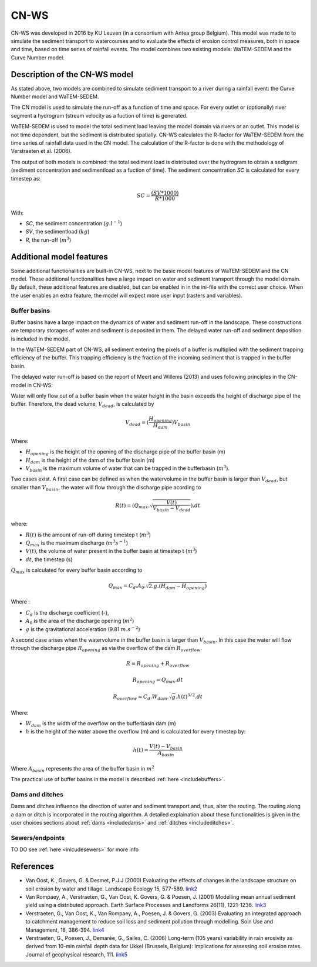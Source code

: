 #####
CN-WS
#####

CN-WS was developed in 2016 by KU Leuven (in a consortium with Antea group Belgium).
This model was made to to simulate the sediment transport to watercourses and to
evaluate the effects of erosion control measures, both in space and time, based
on time series of rainfall events. The model combines two existing models:
WaTEM-SEDEM and the Curve Number model.

Description of the CN-WS model
==============================

As stated above, two models are combined to simulate sediment transport to a
river during a rainfall event: the Curve Number model and WaTEM-SEDEM.

The CN model is used to simulate the run-off as a function of time and space. 
For every outlet or (optionally) river segment a hydrogram (stream velocity as a
fuction of time) is generated.

WaTEM-SEDEM is used to model the total sediment load leaving the model domain
via rivers or an outlet. This model is not time dependent, but the sediment is
distributed spatially. CN-WS calculates the R-factor for WaTEM-SEDEM from the
time series of rainfall data used in the CN model. The calculation of the
R-factor is done with the methodology of Verstraeten et al. (2006).

The output of both models is combined: the total sediment load is distributed
over the hydrogram to obtain a sedigram (sediment concentration and sedimentload
as a fuction of time). The sediment concentration *SC* is calculated for every
timestep as:

.. math::
    SC = \frac{(SV*1000)}{R*1000}

With:

- *SC*, the sediment concentration (:math:`g.l^{-1}`)
- *SV*, the sedimentload (:math:`kg`)
- *R*, the run-off (:math:`m^{3}`)

Additional model features
=========================

Some additional functionalities are built-in CN-WS, next to the basic model
features of WaTEM-SEDEM and the CN model. These additional functionalities have
a large impact on water and sediment transport through the model domain. By
default, these additional features are disabled, but can be enabled in in the
ini-file with the correct user choice. When the user enables an extra feature,
the model will expect more user input (rasters and variables).

Buffer basins
*************

Buffer basins have a large impact on the dynamics of water and sediment run-off
in the landscape. These constructions are temporary storages of water and
sediment is deposited in them. The delayed water run-off and sediment deposition
is included in the model.

In the WaTEM-SEDEM part of CN-WS, all sediment entering the pixels of a buffer
is multiplied with the sediment trapping efficiency of the buffer. This trapping
efficiency is the fraction of the incoming sediment that is trapped in the
buffer basin.

The delayed water run-off is based on the report of Meert and Willems (2013) and
uses following principles in the CN-model in CN-WS:

Water will only flow out of a buffer basin when the water height in the basin
exceeds the height of discharge pipe of the buffer. Therefore, the dead
volume, :math:`V_{dead}`, is calculated by

.. math::
    V_{dead} = (\frac{H_{opening}}{H_{dam}}){V_{basin}}


Where:

- :math:`H_{opening}` is the height of the opening of the discharge pipe of the
  buffer basin (m)
- :math:`H_{dam}` is the height of the dam of the buffer basin (m)
- :math:`V_{basin}` is the maximum volume of water that can be trapped in the
  bufferbasin (:math:`m^{3}`).

Two cases exist. A first case can be defined as when the watervolume in the
buffer basin is larger than :math:`V_{dead}`, but smaller than :math:`V_{basin}`,
the water will flow through the discharge pipe acording to

.. math::
    R(t) = (Q_{max}.\sqrt{\frac{V(t)}{V_{basin} - V_{dead}}}).dt

where:

- :math:`R(t)` is the amount of run-off during timestep t (:math:`m^{3}`)
- :math:`Q_{max}` is the maximum discharge (:math:`m^{3} s^{-1}`)
- :math:`V(t)`, the volume of water present in the buffer basin at timestep t
  (:math:`m^{3}`)
- :math:`dt`, the timestep (s)

:math:`Q_{max}` is calculated for every buffer basin according to

.. math::
    Q_{max} = C_d.A_0.\sqrt{2.g.(H_{dam} - H_{opening})}

Where :

- :math:`C_d` is the discharge coefficient (-),
- :math:`A_0` is the area of the discharge opening (:math:`m^{2}`)
- :math:`g` is the gravitational acceleration (9.81 :math:`m.s^{-2}`)

A second case arises when the watervolume in the buffer basin is larger than
:math:`V_{basin}`. In this case the water will flow through the discharge pipe
:math:`R_{opening}` as via the overflow of the dam :math:`R_{overflow}`.

.. math::
    R = R_{opening} + R_{overflow}

    R_{opening} = Q_{max}.dt

    R_{overflow} = C_d.W_{dam}.\sqrt{g}.h(t)^{3/2}.dt

Where:

- :math:`W_{dam}` is the width of the overflow on the bufferbasin dam (m)
- :math:`h` is the height of the water above the overflow (m) and is calculated
  for every timestep by:

.. math::
    h(t) = \frac{V(t) - V_{basin}}{A_{basin}}

Where :math:`A_{basin}` represents the area of the buffer basin in :math:`m^{2}`

The practical use of buffer basins in the model is described
:ref:`here <includebuffers>`.

Dams and ditches
****************

Dams and ditches influence the direction of water and sediment transport and,
thus, alter the routing. The routing along a dam or ditch is incorporated in the
routing algorithm. A detailed explaination about these functionalities is given
in the user choices sections about :ref:`dams <includedams>` and
:ref:`ditches <includeditches>`.

Sewers/endpoints
****************

TO DO
see :ref:`here <inlcudesewers>` for more info

References
==========

- Van Oost, K., Govers, G. & Desmet, P.J.J (2000) Evaluating the effects of
  changes in the landscape structure on soil erosion by water and tillage.
  Landscape Ecology 15, 577-589.
  `link2 <https://doi.org/10.1023/A:1008198215674>`_
- Van Rompaey, A., Verstraeten, G., Van Oost, K. Govers, G. & Poesen, J. (2001)
  Modelling mean annual sediment yield using a distributed approach. Earth
  Surface Processes and Landforms 26(11), 1221-1236.
  `link3 <https://doi.org/10.1002/esp.275>`_
- Verstraeten, G., Van Oost, K., Van Rompaey, A., Poesen, J. & Govers, G. (2003)
  Evaluating an integrated approach to catchment management to reduce soil loss
  and sediment pollution through modelling. Soin Use and Management, 18, 386-394.
  `link4 <https://doi.org/10.1111/j.1475-2743.2002.tb00257.x>`_
- Verstraeten, G., Poesen, J., Demarée, G., Salles, C. (2006) Long-term (105
  years) variability in rain erosivity as derived from 10-min rainfall depth
  data for Ukkel (Brussels, Belgium): Implications for assessing soil erosion
  rates. Journal of geophysical research, 111.
  `link5 <https://doi.org/10.1029/2006JD007169>`_
